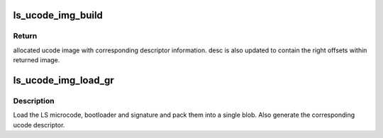 .. -*- coding: utf-8; mode: rst -*-
.. src-file: drivers/gpu/drm/nouveau/nvkm/subdev/secboot/ls_ucode_gr.c

.. _`ls_ucode_img_build`:

ls_ucode_img_build
==================

.. c:function:: void *ls_ucode_img_build(const struct firmware *bl, const struct firmware *code, const struct firmware *data, struct ls_ucode_img_desc *desc)

    :param const struct firmware \*bl:
        bootloader image, including 16-bytes descriptor

    :param const struct firmware \*code:
        LS firmware code segment

    :param const struct firmware \*data:
        LS firmware data segment

    :param struct ls_ucode_img_desc \*desc:
        ucode descriptor to be written

.. _`ls_ucode_img_build.return`:

Return
------

allocated ucode image with corresponding descriptor information. desc
is also updated to contain the right offsets within returned image.

.. _`ls_ucode_img_load_gr`:

ls_ucode_img_load_gr
====================

.. c:function:: int ls_ucode_img_load_gr(const struct nvkm_subdev *subdev, struct ls_ucode_img *img, const char *falcon_name)

    load and prepare a LS GR ucode image

    :param const struct nvkm_subdev \*subdev:
        *undescribed*

    :param struct ls_ucode_img \*img:
        *undescribed*

    :param const char \*falcon_name:
        *undescribed*

.. _`ls_ucode_img_load_gr.description`:

Description
-----------

Load the LS microcode, bootloader and signature and pack them into a single
blob. Also generate the corresponding ucode descriptor.

.. This file was automatic generated / don't edit.

